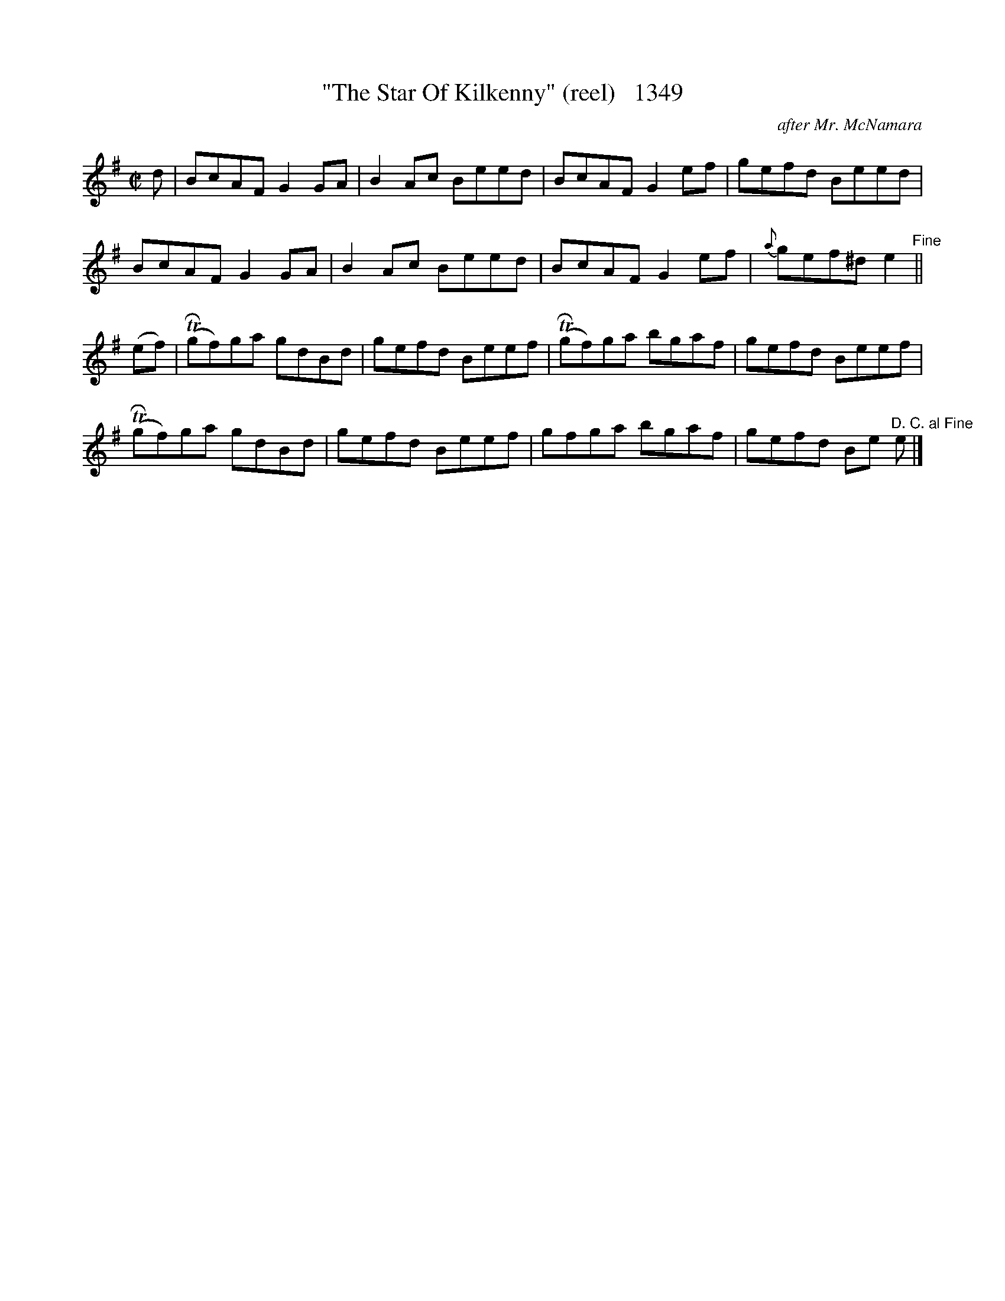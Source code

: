 X:1349
T:"The Star Of Kilkenny" (reel)   1349
C:after Mr. McNamara
B:O'Neill's Music Of Ireland (The 1850) Lyon & Healy, Chicago, 1903 edition
Z:FROM O'NEILL'S TO NOTEWORTHY, FROM NOTEWORTHY TO ABC, MIDI AND .TXT BY VINCE
BRENNAN July 2003 (HTTP://WWW.SOSYOURMOM.COM)
I:abc2nwc
M:C|
L:1/8
K:G
d|BcAF G2GA|B2Ac Beed|BcAF G2ef|gefd Beed|
BcAF G2GA|B2Ac Beed|BcAF G2ef|{a}gef^d e2"^Fine"||
(ef)| (TRgf)ga gdBd|gefd Beef| (TRgf)ga bgaf|gefd Beef|
(TRgf)ga gdBd|gefd Beef|gfga bgaf|gefd Be  "^D. C. al Fine"e|]


